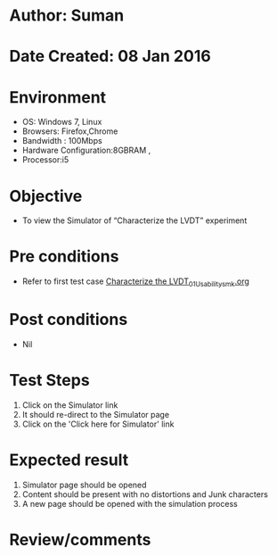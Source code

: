 * Author: Suman
* Date Created: 08 Jan 2016
* Environment
  - OS: Windows 7, Linux
  - Browsers: Firefox,Chrome
  - Bandwidth : 100Mbps
  - Hardware Configuration:8GBRAM , 
  - Processor:i5

* Objective
  - To view the Simulator of  “Characterize the LVDT” experiment

* Pre conditions
  - Refer to first test case [[https://github.com/Virtual-Labs/sensor-laboratory-coep/blob/master/test-cases/integration_test-cases/Characterize the LVDT/Characterize the LVDT_01_Usability_smk.org][Characterize the LVDT_01_Usability_smk.org]]

* Post conditions
  - Nil
* Test Steps
  1. Click on the Simulator link 
  2. It should re-direct to the Simulator page
  3. Click on the 'Click here for Simulator' link

* Expected result
  1. Simulator page should be opened
  2. Content should be present with no distortions and Junk characters
  3. A new page should be opened with the simulation process

* Review/comments


